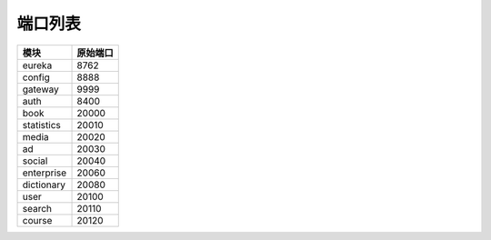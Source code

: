 端口列表
========

=============== ===============
      模块          原始端口
=============== ===============
    eureka           8762
--------------- ---------------
    config           8888
--------------- ---------------
    gateway          9999
--------------- ---------------
    auth             8400
--------------- ---------------
    book             20000
--------------- ---------------
  statistics         20010
--------------- ---------------
    media            20020
--------------- ---------------
     ad              20030
--------------- ---------------
    social           20040
--------------- ---------------
  enterprise         20060
--------------- ---------------
  dictionary         20080
--------------- ---------------
    user             20100
--------------- ---------------
   search            20110
--------------- ---------------
   course            20120
=============== ===============
